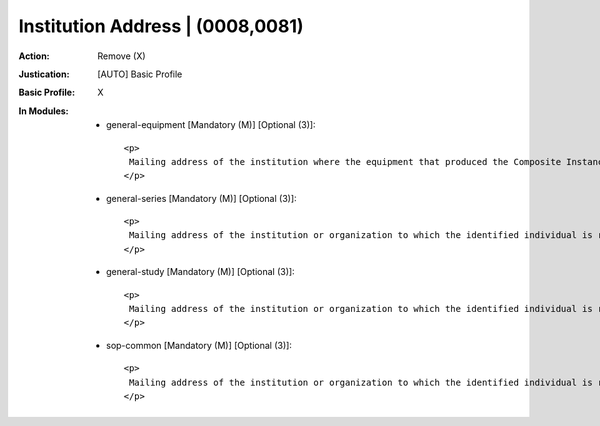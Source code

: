 ---------------------------------
Institution Address | (0008,0081)
---------------------------------
:Action: Remove (X)
:Justication: [AUTO] Basic Profile
:Basic Profile: X
:In Modules:
   - general-equipment [Mandatory (M)] [Optional (3)]::

       <p>
        Mailing address of the institution where the equipment that produced the Composite Instances is located.
       </p>

   - general-series [Mandatory (M)] [Optional (3)]::

       <p>
        Mailing address of the institution or organization to which the identified individual is responsible or accountable.
       </p>

   - general-study [Mandatory (M)] [Optional (3)]::

       <p>
        Mailing address of the institution or organization to which the identified individual is responsible or accountable.
       </p>

   - sop-common [Mandatory (M)] [Optional (3)]::

       <p>
        Mailing address of the institution or organization to which the identified individual is responsible or accountable.
       </p>
